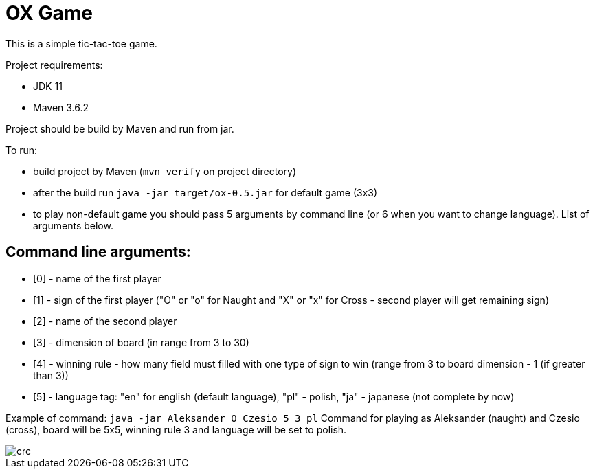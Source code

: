 = OX Game

This is a simple tic-tac-toe game.

Project requirements:

- JDK 11
- Maven 3.6.2

Project should be build by Maven and run from jar.

To run:

- build project by Maven (`mvn verify` on project directory)
- after the build run `java -jar target/ox-0.5.jar` for default game (3x3)
- to play non-default game you should pass 5 arguments by command line (or 6 when you want to change language).
List of arguments below.

== Command line arguments:

- [0] - name of the first player
- [1] - sign of the first player ("O" or "o" for Naught and "X" or "x" for Cross - second player will get remaining sign)
- [2] - name of the second player
- [3] - dimension of board (in range from 3 to 30)
- [4] - winning rule - how many field must filled with one type of sign to win (range from 3 to board dimension - 1 (if greater than 3))
- [5] - language tag: "en" for english (default language), "pl" - polish, "ja" - japanese (not complete by now)

Example of command:
`java -jar Aleksander O Czesio 5 3 pl`
Command for playing as Aleksander (naught) and Czesio (cross), board will be 5x5, winning rule 3 and language will be set to polish.


image::crc.png[]